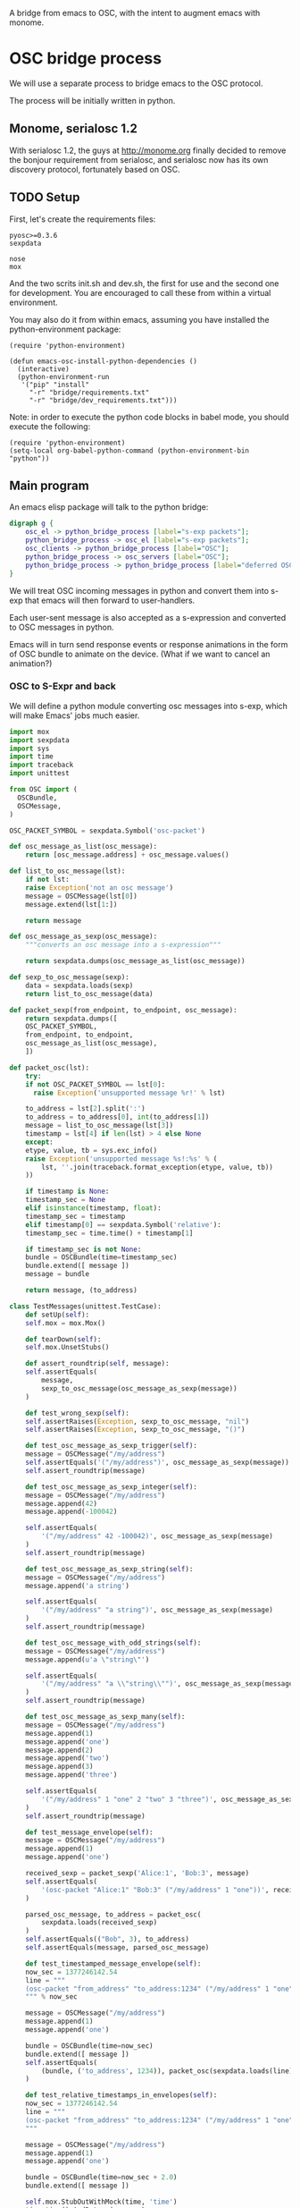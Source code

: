 A bridge from emacs to OSC, with the intent to augment emacs with
monome.

* OSC bridge process

We will use a separate process to bridge emacs to the OSC protocol.

The process will be initially written in python.

** Monome, serialosc 1.2

With serialosc 1.2, the guys at http://monome.org finally decided to
remove the bonjour requirement from serialosc, and serialosc now has
its own discovery protocol, fortunately based on OSC.

** TODO Setup

First, let's create the requirements files:

#+begin_src text :tangle "bridge/requirements.txt"
pyosc>=0.3.6
sexpdata
#+end_src

#+begin_src text :tangle "bridge/dev_requirements.txt"
nose
mox
#+end_src

And the two scrits init.sh and dev.sh, the first for use and the
second one for development. You are encouraged to call these from
within a virtual environment.

#+begin_src sh :tangle "bridge/init.sh" :exports none
pip install -r requirements.txt
#+end_src

#+begin_src sh :tangle "bridge/dev.sh" :exports none
pip install -r requirements.txt -r dev_requirements.txt
#+end_src

You may also do it from within emacs, assuming you have installed the
python-environment package:

#+begin_src elisp
  (require 'python-environment)

  (defun emacs-osc-install-python-dependencies ()
    (interactive)
    (python-environment-run
     '("pip" "install"
       "-r" "bridge/requirements.txt"
       "-r" "bridge/dev_requirements.txt")))
#+end_src

Note: in order to execute the python code blocks in babel mode, you
should execute the following:

#+begin_src elisp
  (require 'python-environment)
  (setq-local org-babel-python-command (python-environment-bin "python"))
#+end_src

** Main program

An emacs elisp package will talk to the python bridge:

#+begin_src dot :file arch.png
  digraph g {
	  osc_el -> python_bridge_process [label="s-exp packets"];
	  python_bridge_process -> osc_el [label="s-exp packets"];
	  osc_clients -> python_bridge_process [label="OSC"];
	  python_bridge_process -> osc_servers [label="OSC"];
	  python_bridge_process -> python_bridge_process [label="deferred OSC"];
  }
#+end_src

#+RESULTS:
[[file:arch.png]]

We will treat OSC incoming messages in python and convert them into
s-exp that emacs will then forward to user-handlers.

Each user-sent message is also accepted as a s-expression and
converted to OSC messages in python.

Emacs will in turn send response events or response animations in the
form of OSC bundle to animate on the device. (What if we want to
cancel an animation?)

*** OSC to S-Expr and back

We will define a python module converting osc messages into s-exp,
which will make Emacs' jobs much easier.

#+begin_src python :tangle "bridge/messages.py" :results output
  import mox
  import sexpdata
  import sys
  import time
  import traceback
  import unittest

  from OSC import (
    OSCBundle,
    OSCMessage,
  )

  OSC_PACKET_SYMBOL = sexpdata.Symbol('osc-packet')

  def osc_message_as_list(osc_message):
      return [osc_message.address] + osc_message.values()

  def list_to_osc_message(lst):
      if not lst:
	  raise Exception('not an osc message')
      message = OSCMessage(lst[0])
      message.extend(lst[1:])

      return message

  def osc_message_as_sexp(osc_message):
      """converts an osc message into a s-expression"""

      return sexpdata.dumps(osc_message_as_list(osc_message))

  def sexp_to_osc_message(sexp):
      data = sexpdata.loads(sexp)
      return list_to_osc_message(data)

  def packet_sexp(from_endpoint, to_endpoint, osc_message):
      return sexpdata.dumps([
	  OSC_PACKET_SYMBOL,
	  from_endpoint, to_endpoint,
	  osc_message_as_list(osc_message),
      ])

  def packet_osc(lst):
      try:
	  if not OSC_PACKET_SYMBOL == lst[0]:
	    raise Exception('unsupported message %r!' % lst)

	  to_address = lst[2].split(':')
	  to_address = to_address[0], int(to_address[1])
	  message = list_to_osc_message(lst[3])
	  timestamp = lst[4] if len(lst) > 4 else None
      except:
	  etype, value, tb = sys.exc_info()
	  raise Exception('unsupported message %s!:%s' % (
	      lst, ''.join(traceback.format_exception(etype, value, tb))
	  ))

      if timestamp is None:
	  timestamp_sec = None
      elif isinstance(timestamp, float):
	  timestamp_sec = timestamp
      elif timestamp[0] == sexpdata.Symbol('relative'):
	  timestamp_sec = time.time() + timestamp[1]

      if timestamp_sec is not None:
	  bundle = OSCBundle(time=timestamp_sec)
	  bundle.extend([ message ])
	  message = bundle

      return message, (to_address)

  class TestMessages(unittest.TestCase):
      def setUp(self):
	  self.mox = mox.Mox()

      def tearDown(self):
	  self.mox.UnsetStubs()

      def assert_roundtrip(self, message):
	  self.assertEquals(
	      message,
	      sexp_to_osc_message(osc_message_as_sexp(message))
	  )

      def test_wrong_sexp(self):
	  self.assertRaises(Exception, sexp_to_osc_message, "nil")
	  self.assertRaises(Exception, sexp_to_osc_message, "()")

      def test_osc_message_as_sexp_trigger(self):
	  message = OSCMessage("/my/address")
	  self.assertEquals('("/my/address")', osc_message_as_sexp(message))
	  self.assert_roundtrip(message)

      def test_osc_message_as_sexp_integer(self):
	  message = OSCMessage("/my/address")
	  message.append(42)
	  message.append(-100042)

	  self.assertEquals(
	      '("/my/address" 42 -100042)', osc_message_as_sexp(message)
	  )
	  self.assert_roundtrip(message)

      def test_osc_message_as_sexp_string(self):
	  message = OSCMessage("/my/address")
	  message.append('a string')

	  self.assertEquals(
	      '("/my/address" "a string")', osc_message_as_sexp(message)
	  )
	  self.assert_roundtrip(message)

      def test_osc_message_with_odd_strings(self):
	  message = OSCMessage("/my/address")
	  message.append(u'a \"string\"')

	  self.assertEquals(
	      '("/my/address" "a \\"string\\"")', osc_message_as_sexp(message)
	  )
	  self.assert_roundtrip(message)

      def test_osc_message_as_sexp_many(self):
	  message = OSCMessage("/my/address")
	  message.append(1)
	  message.append('one')
	  message.append(2)
	  message.append('two')
	  message.append(3)
	  message.append('three')

	  self.assertEquals(
	      '("/my/address" 1 "one" 2 "two" 3 "three")', osc_message_as_sexp(message)
	  )
	  self.assert_roundtrip(message)

      def test_message_envelope(self):
	  message = OSCMessage("/my/address")
	  message.append(1)
	  message.append('one')

	  received_sexp = packet_sexp('Alice:1', 'Bob:3', message)
	  self.assertEquals(
	      '(osc-packet "Alice:1" "Bob:3" ("/my/address" 1 "one"))', received_sexp
	  )

	  parsed_osc_message, to_address = packet_osc(
	      sexpdata.loads(received_sexp)
	  )
	  self.assertEquals(("Bob", 3), to_address)
	  self.assertEquals(message, parsed_osc_message)

      def test_timestamped_message_envelope(self):
	  now_sec = 1377246142.54
	  line = """
	  (osc-packet "from_address" "to_address:1234" ("/my/address" 1 "one") %s)
	  """ % now_sec

	  message = OSCMessage("/my/address")
	  message.append(1)
	  message.append('one')

	  bundle = OSCBundle(time=now_sec)
	  bundle.extend([ message ])
	  self.assertEquals(
	      (bundle, ('to_address', 1234)), packet_osc(sexpdata.loads(line))
	  )

      def test_relative_timestamps_in_envelopes(self):
	  now_sec = 1377246142.54
	  line = """
	  (osc-packet "from_address" "to_address:1234" ("/my/address" 1 "one") (relative 2.0))
	  """

	  message = OSCMessage("/my/address")
	  message.append(1)
	  message.append('one')

	  bundle = OSCBundle(time=now_sec + 2.0)
	  bundle.extend([ message ])

	  self.mox.StubOutWithMock(time, 'time')
	  time.time().AndReturn(now_sec)
	  self.mox.ReplayAll()

	  self.assertEquals((bundle, ('to_address', 1234)), packet_osc(sexpdata.loads(line)))
	  self.mox.VerifyAll()

  if __name__ == "__main__":
      unittest.main(verbosity=2)
#+end_src

#+RESULTS:

*** Server communication

We set up one server and one client using the pyOSC library.

The server accepts OSC messages and turn them into s-expressions, which it
prints to a text stream:

#+name: inbound-osc-communication
#+begin_src python

  def accept_message(stream, server, addr, tags, data, client_address):
      logger.debug('received message %r', locals())

      def format_address(address):
	return '%s:%i' % address

      message = OSCMessage(addr)
      message.extend(data)

      stream.write(
	messages.packet_sexp(
	    format_address(client_address),
	    format_address(server.address()), message
	) + '\n'
      )

  class ServerHandler(object):
      """install callback turning messages into s-expressions"""
      def __init__(self, server, client, stream):
	  self.client = OSCClient()
	  self.client._setSocket(socket.socket(socket.AF_INET, socket.SOCK_DGRAM))
	  self.server = server
	  self.stream = stream
	  server.addMsgHandler('default', self.accept_message)
	  server.addMsgHandler('deferred', self.accept_deferred_message)

      def accept_message(self, addr, tags, data, client_address):
	  accept_message(
	      self.stream, self.server, addr, tags, data, client_address
	  )

      def accept_deferred_message(self, addr, tags, data, client_address):
	  accept_deferred_message(
	      self.client, addr, tags, data, client_address
	  )
#+end_src

The bridge accepts s-expression from its text stream and turn them
into OSC messages, then send them to the client:

#+name: outbound-osc-communication
#+begin_src python

  def send_message(stream, client, server):
      msg = stream.read()
      lst = sexpdata.loads(msg)
      if not lst:
	raise Exception('unrecognized message %r!' % msg)

      message, to_address = messages.packet_osc(lst)

      if isinstance(message, OSCBundle):
	  send_deferred_message(client, server, message, to_address)
	  logger.debug('sent deferred message %r %r', message, to_address)
      else:
	  client.sendto(message, to_address)
	  logger.debug('sent message %r %r', message, to_address)


#+end_src

Since we cannot trust devices to support message enqueuing, we will by
default enqueue them instead as special "deferred" messages which will
be treated by our server then echoed back to the original intended
recipient

#+name: deferred-osc-communication
#+begin_src python
  def wrap_deferred(bundle, to_address):
      new_bundle = OSCBundle(address='/deferred', time=bundle.timetag)
      for msg in bundle.values():
	  new_bundle.append(['%s:%i' % to_address, msg.address, msg.values()])

      return new_bundle

  def unwrap_deferred(message):
      data = message.values()

      to_address = data[0].split(':')
      to_address = to_address[0], int(to_address[1])
      message = OSCMessage(data[1])
      message.extend(data[2:])

      return message, to_address

  def accept_deferred_message(client, addr, tags, data, client_address):
      """deferred messages are proxied through our server"""

      # addr and client_address are ourselves
      message = OSCMessage(addr)
      message.extend(data)

      message, to_address = unwrap_deferred(message)
      logger.debug('received deferred message %r for %r', message, to_address)

      client.sendto(message, to_address)

  def send_deferred_message(client, server, bundle, to_address):
      """send a message with a timestamp in the future"""

      client.sendto(wrap_deferred(bundle, to_address), server.address())

  class TestDeferred(unittest.TestCase):
      def setUp(self):
	  self.mox = mox.Mox()

      def tearDown(self):
	  self.mox.UnsetStubs()

      def test_roundtrip(self):
	  now_sec = 123300.0
	  bundle = OSCBundle(time=now_sec)
	  message = OSCMessage('/hello')
	  message.append(['1 2 3'])
	  bundle.append(message)

	  bundle = wrap_deferred(bundle, ('localhost', 1234))
	  self.assertEquals(
	      (message, ('localhost', 1234)),
	      unwrap_deferred(bundle.values()[0])
	  )


      def test_send_deferred_message(self):
	  now_sec = 123300.0
	  bundle = OSCBundle(time=now_sec)
	  message = OSCMessage('/hello')
	  message.append(['1 2 3', 4, 5.0, 6])
	  bundle.append(message)

	  server = self.mox.CreateMock(OSCServer)
	  server.address().AndReturn(('localhost', 5678))

	  def wraps_original_message(bundle):
	      umessage, address = unwrap_deferred(bundle.values()[0])

	      self.assertEquals(message, umessage)
	      self.assertEquals(('localhost', 1234), address)
	      return umessage == message

	  client = self.mox.CreateMock(OSCClient)
	  client.sendto(mox.Func(wraps_original_message), ('localhost', 5678))
	  self.mox.ReplayAll()

	  send_deferred_message(client, server, bundle, ('localhost', 1234))
	  self.mox.VerifyAll()


#+end_src

And the main programs ties everything together:

#+begin_src python :tangle "bridge/main.py" :results output :noweb yes
  import argparse
  import logging
  import mox
  import sexpdata
  import socket
  import sys
  import unittest

  from OSC import (
    OSCBundle,
    OSCClient,
    OSCMessage,
    OSCServer,
  )
  from threading import Thread
  from StringIO import StringIO
  from contextlib import closing

  import messages

  logger = logging.getLogger(__name__)

  <<inbound-osc-communication>>

  <<outbound-osc-communication>>

  <<deferred-osc-communication>>

  if __name__ == "__main__":
      parser = argparse.ArgumentParser()
      parser.add_argument('--port', type=int, default=7016)
      parser.add_argument('--log-level', default=logging.ERROR)
      args = parser.parse_args()

      logging.basicConfig(level=args.log_level)

      server = OSCServer(('localhost', args.port))
      client = OSCClient()
      client._setSocket(socket.socket(socket.AF_INET, socket.SOCK_DGRAM))

      ServerHandler(server, client, sys.stdout)
      thread = Thread(target=lambda: server.serve_forever())

      thread.start()

      with closing(server):
	  while True:
	      try:
		  line = sys.stdin.readline()
	      except KeyboardInterrupt:
		  break

	      if not line:
		  break

	      logger.debug("got stdin input: %r", line)
	      send_message(StringIO(line), client, server)

      thread.join()

  class TestMain(unittest.TestCase):
      def setUp(self):
	  self.mox = mox.Mox()

      def tearDown(self):
	  self.mox.UnsetStubs()

      def test_send_message(self):
	  message = OSCMessage("/my/address")
	  message.append(1)
	  message.append('one')

	  self.mox.StubOutWithMock(messages, 'packet_osc')
	  messages.packet_osc([
	      sexpdata.Symbol('osc-packet'),
	      'from_address',
	      'to_address:1234',
	      ["/my/address", 1, "one"],
	  ]
	  ).AndReturn(
	      (message, ('to_address', 1234))
	  )

	  line = """
	  (osc-packet "from_address" "to_address:1234" ("/my/address" 1 "one"))
	  """

	  client = self.mox.CreateMock(OSCClient)
	  client.sendto(message, ("to_address", 1234))
	  server = self.mox.CreateMock(OSCServer)
	  self.mox.ReplayAll()

	  send_message (StringIO(line), client, server)
	  self.mox.VerifyAll()

      def test_send_deferred_message(self):
	  now_sec = 100000.0
	  message = OSCBundle("/my/address", time=now_sec + 2.0)
	  message.append(1)
	  address = ('to_address', 1234)

	  self.mox.StubOutWithMock(messages, 'packet_osc')
	  messages.packet_osc(mox.IgnoreArg()).AndReturn(
	      (message, address)
	  )

	  line = '(osc-packet "dummy")'

	  client = self.mox.CreateMock(OSCClient)
	  server = self.mox.CreateMock(OSCServer)
	  self.mox.StubOutWithMock(
	      sys.modules[__name__], 'send_deferred_message'
	  )
	  send_deferred_message(client, server, message, address)

	  self.mox.ReplayAll()

	  send_message (StringIO(line), client, server)
	  self.mox.VerifyAll()

#+end_src

#+RESULTS:

*** Client (Emacs) communication

Now, we can use this bridge program already to communicate with emacs
using its process API:

#+begin_src elisp :tangle "osc-protocol.el"
;;; osc-protocol.el -- an API to send and receive OSC messages

;; Copyright 2013 Nicolas Léveillé
;; Author: Nicolas Léveillé <nicolas@uucidl.com>
;; URL: https://github.com/uucidl/pre.osc-events-for-emacs
;; Version: 0.1.0

(require 'python-environment)

(defvar *osc-bridge-process*
  nil
  "proxy with OSC devices")

(defvar *osc-bridge-callbacks*
  nil
  "list of callbacks served by the bridge")

(defun osc-bridge-process-input-line (line)
  (let ((data (read line)))
    (nth 3 data)))

(defun osc-bridge-message-handler (msg)
  (mapc (lambda (cb) (apply cb (list msg))) *osc-bridge-callbacks* ))

(defun osc-bridge-filter (proc string)
  (when (buffer-live-p (process-buffer proc))
    (let ((message-queue nil))
      (with-current-buffer (process-buffer proc)
	(let ((moving (= (point) (process-mark proc))))
	  (save-excursion
	    ;; Insert the text, advancing the process marker.
	    (goto-char (process-mark proc))
	    (insert string)
	    (let ((content (buffer-substring (point-min) (point))))
	      (let ((rev-lines (nreverse (split-string content "\n" nil))))
		(let ((last-line (car rev-lines)))
		  (setq message-queue
			(mapcar #'osc-bridge-process-input-line (cdr rev-lines)))
		  (delete-region (point-min) (point))
		  (insert last-line)))
	      (set-marker (process-mark proc) (point))
	      (if moving (goto-char (process-mark proc)))))))
      (condition-case err
	  (mapc #'osc-bridge-message-handler message-queue)
	(error (princ (format "Error occured in message handler: %s" err)))))))

(defun osc-start-bridge ()
  (let ((process (start-process "osc-bridge" "*osc-bridge*"
				(python-environment-bin "python") "bridge/main.py")))
    (set-process-filter process #'osc-bridge-filter)
    process))

(defun osc-require-bridge ()
  (unless (and *osc-bridge-process* (process-live-p *osc-bridge-process*))
    (setq *osc-bridge-process* (osc-start-bridge)))
  ,*osc-bridge-process*)

(defun osc-server-address ()
  '("localhost" 7016))

(defun osc-make-client (hostname port)
  """pass hostname and port of device to talk to"""
  (list (osc-require-bridge) hostname port))

(defun osc-add-callback (callback)
  """add your callback function (lambda (msg) ...)"""
  (osc-remove-callback callback)
  (setq *osc-bridge-callbacks* (append *osc-bridge-callbacks* (list callback))))

(defun osc-remove-callback (callback)
  """remove your callback function"""
  (setq *osc-bridge-callbacks*
	(delq nil (mapcar (lambda (x) (if (equal x callback) nil x)) *osc-bridge-callbacks*))))

(defun osc-send-message (client message &optional timestamp)
  """send an osc message to the client"""
  (let ((process (car client))
	(endpoint (apply #'format (append '("%s:%d") (cdr client)))))
    (if (and (not (listp message))
	     (not (stringp (first message))))
	(error (format "malformed message %s" message)))
    (process-send-string
     process
     (format "%S\n" (if timestamp
			`(osc-packet "127.0.0.1:7016" ,endpoint ,message ,timestamp)
		      `(osc-packet "127.0.0.1:7016" ,endpoint ,message))))))

;; osc-protocol.el ends here
#+end_src

Which can be used like so:

#+begin_src elisp
  (defun monome-callback (msg)
    (message (format "%S" msg))
    (if (equal "/monome/enc/delta" (car msg))
	(let ((delta (nth 2 msg)))
	  (if (> 0 delta)
	       (scroll-down delta)
	       (scroll-up (- delta)))))
    (if (equal "/monome/grid/key" (car msg))
	(osc-send-message *grid64-client*
			  (append '("/monome/grid/led/set") (cdr msg))))
    (if (equal '("/monome/grid/key" 0 7 1) msg)
	(magit-status default-directory))
    (if (equal '("/monome/grid/key" 0 6 1) msg)
	(other-window 1)))

  (progn
   (setq *grid64-client* (osc-make-client "127.0.0.1" 10775))
   (setq *arc-client* (osc-make-client "127.0.0.1" 11033))
   (setq *serialosc* (osc-make-client "127.0.0.1" 12002))
   (osc-add-callback #'monome-callback)

   ;; take-focus
   (dolist (client (list *arc-client* *grid64-client*))
     (osc-send-message client `("/sys/host" ,(car (osc-server-address))))
     (osc-send-message client `("/sys/port" ,(cadr (osc-server-address))))))

  ;; ask the monome for information
  (osc-send-message *arc-client* '("/sys/info" "127.0.0.1" 7016))
  (osc-send-message *grid64-client* '("/sys/info" "127.0.0.1" 7016))


  ;; tell an arc to illuminate its ring
  (osc-send-message *arc-client* '("/monome/ring/all" 0 14))
  ;; turn it off
  (osc-send-message *arc-client* '("/monome/ring/all" 0 0))

  ;; serial-osc list
  (osc-send-message *serialosc* `("/serialosc/list" ,@(osc-server-address)))
  #+end_src

#+RESULTS:

We would like to be able to send sequences in advance from emacs,
especially to do simple feedback animations such as lighting up a
button and turning it off. This requires passing a timetag to the OSC
 message, so that it can be enqueued and played at a later time.

#+begin_src elisp
  ;; start the bridge process
  (progn
   (setq *grid64-client* (osc-make-client "127.0.0.1" 10775))
   (setq *arc-client* (osc-make-client "127.0.0.1" 11033))
   (setq *serialosc* (osc-make-client "127.0.0.1" 12002))
   (osc-add-callback #'monome-callback))

  ;; ask the monome for information
  (osc-send-message *arc-client* '("/sys/info" "127.0.0.1" 7016))

  ;; take-focus
  (dolist (client (list *arc-client* *grid64-client*))
    (osc-send-message client '("/sys/host" "127.0.0.1"))
    (osc-send-message client '("/sys/port" 7016)))

  (progn
    ;; tell an arc to illuminate its ring now
    (osc-send-message *arc-client* '("/monome/ring/all" 0 14) (+ (float-time (current-time)) 0.0))
    ;; turn it off three seconds later
    (osc-send-message *arc-client* '("/monome/ring/all" 0 0) (+ (float-time (current-time)) 2.0)))

  (osc-send-message *grid64-client* '("/monome/grid/led/all" 1))
#+end_src

And some functions to test sending a large number of messages:

#+begin_src elisp
;; test sending a whole bunch of leds
(defun monome-row (row state)
  (dolist (coords
	   (list (list row 0)
		 (list row 1)
		 (list row 2)
		 (list row 3)
		 (list row 4)
		 (list row 5)
		 (list row 6)
		 (list row 7)))
    (osc-send-message
     *grid64-client*
     (append (append '("/monome/grid/led/set") coords) (list state)))))

(defun monome-row-anim (row state)
  (let ((delay 0.0))
    (dolist (coords
	     (list (list row 0)
		   (list row 1)
		   (list row 2)
		   (list row 3)
		   (list row 4)
		   (list row 5)
		   (list row 6)
		   (list row 7)))
      (osc-send-message
       *grid64-client*
       (append (append '("/monome/grid/led/set") coords) (list state))
       (list 'relative delay))
      (setq delay (+ delay 1.00)))))

(monome-row 0 0)
(monome-row 0 1)
(monome-row-anim 0 0)
(monome-row-anim 0 1)
(monome-row 0 0)
#+end_src

** Using Mario Lang's OSC package

I considered using Mario Lang's OSC package:
- it does not respond well to arc's negative offsets
- I attempted to fix it using bindat, which does support signed integers?

It however gives an idea of the type of OSC api that can function
within Emacs. Macking my package compatible would be a good idea.

#+begin_src elisp
  (setq mm-arc-client (osc-make-client "localhost" 11033))

  (defun mm-take-focus (client server)
    (osc-send-message client "/sys/host" (process-contact server :host))
    (osc-send-message client "/sys/port" (process-contact server :service)))

  (defun mm-ask-info (client)
    (osc-send-message client "/sys/info"))

  (defun mm-make-arc-server (port)
    (osc-make-server "localhost" port #'arc-server-callback))

  (defun arc-server-callback (path &rest args)
    (message "OSC %s: %S" path args))
    (if (equal "/monome/enc/delta" path)
	(let ((delta (nth 1 args)))
	  (if (< 0 delta)
	      (scroll-up (- delta))
	    (scroll-down delta)))))

  (delete-process mm-arc-server)
  (setq mm-arc-server (mm-make-arc-server 7016))
  (set-process-buffer mm-arc-server (get-buffer-create "*OSC* mm-arc-server"))

  (defun mm-switch-frame (event)
    (interactive "e")
    (handle-switch-frame event)
    (message "taking focus from monome %s" event)
    (mm-take-focus mm-arc-client mm-arc-server))

  (define-key (current-global-map) [(switch-frame)] #'mm-switch-frame)

  (mm-take-focus mm-arc-client mm-arc-server)
  (mm-ask-info mm-arc-client)

  (delete-process mm-arc-server)

#+end_src

** Packaging

The python module can be packaged normally and installed when the
elisp module is being installed.

#+begin_src elisp :tangle "osc-protocol-pkg.el"
  (define-package
    "osc-protocol"
    "0.1.0"
    "an API to send and respond to OSC messages (OpenSoundControl)"
    '((python-environment "20130624.1239")))
#+end_src
